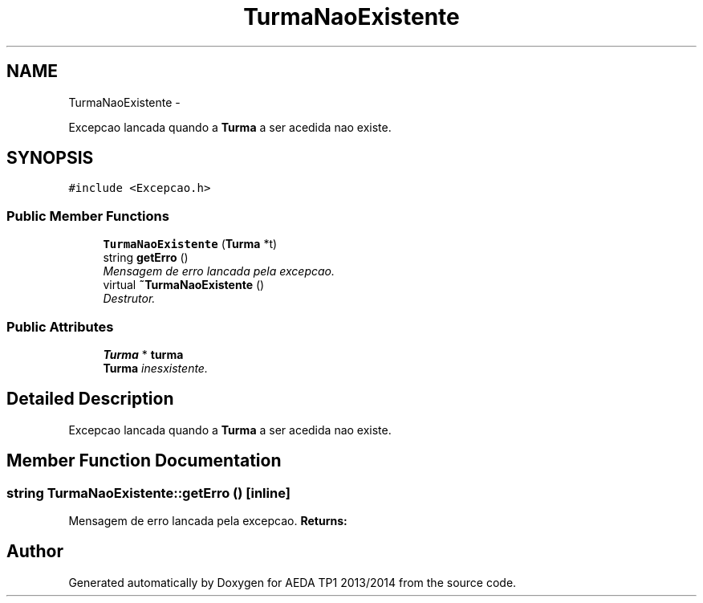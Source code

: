 .TH "TurmaNaoExistente" 3 "Mon Nov 11 2013" "AEDA TP1 2013/2014" \" -*- nroff -*-
.ad l
.nh
.SH NAME
TurmaNaoExistente \- 
.PP
Excepcao lancada quando a \fBTurma\fP a ser acedida nao existe\&.  

.SH SYNOPSIS
.br
.PP
.PP
\fC#include <Excepcao\&.h>\fP
.SS "Public Member Functions"

.in +1c
.ti -1c
.RI "\fBTurmaNaoExistente\fP (\fBTurma\fP *t)"
.br
.ti -1c
.RI "string \fBgetErro\fP ()"
.br
.RI "\fIMensagem de erro lancada pela excepcao\&. \fP"
.ti -1c
.RI "virtual \fB~TurmaNaoExistente\fP ()"
.br
.RI "\fIDestrutor\&. \fP"
.in -1c
.SS "Public Attributes"

.in +1c
.ti -1c
.RI "\fBTurma\fP * \fBturma\fP"
.br
.RI "\fI\fBTurma\fP inesxistente\&. \fP"
.in -1c
.SH "Detailed Description"
.PP 
Excepcao lancada quando a \fBTurma\fP a ser acedida nao existe\&. 
.SH "Member Function Documentation"
.PP 
.SS "string TurmaNaoExistente::getErro ()\fC [inline]\fP"

.PP
Mensagem de erro lancada pela excepcao\&. \fBReturns:\fP
.RS 4
.RE
.PP


.SH "Author"
.PP 
Generated automatically by Doxygen for AEDA TP1 2013/2014 from the source code\&.
